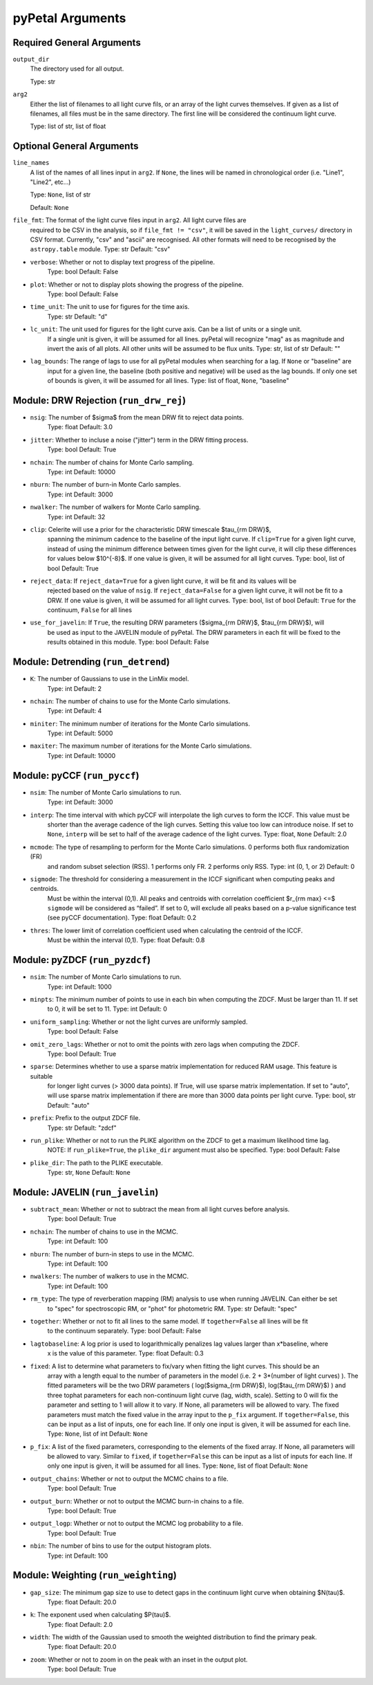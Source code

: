 pyPetal Arguments
==================

Required General Arguments
---------------------------

``output_dir``
    The directory used for all output.
    
    Type: str



``arg2``
    Either the list of filenames to all light curve fils, or an 
    array of the light curves themselves. If given as a list of 
    filenames, all files must be in the same directory. The first 
    line will be considered the continuum light curve.

    Type: list of str, list of float  



Optional General Arguments
----------------------------

``line_names``
    A list of the names of all lines input in ``arg2``. If ``None``, the 
    lines will be named in chronological order (i.e. "Line1", "Line2", etc...)

    Type: ``None``, list of str

    Default: ``None``



``file_fmt``: The format of the light curve files input in ``arg2``. All light curve files are 
                required to be CSV in the analysis, so if ``file_fmt != "csv"``, it will be saved 
                in the ``light_curves/`` directory in CSV format. Currently, "csv" and "ascii" are 
                recognised. All other formats will need to be recognised by the ``astropy.table`` 
                module.
                Type: str
                Default: "csv"

* ``verbose``: Whether or not to display text progress of the pipeline.
               Type: bool
               Default: False

* ``plot``: Whether or not to display plots showing the progress of the pipeline.
            Type: bool
            Default: False

* ``time_unit``: The unit to use for figures for the time axis.
                 Type: str
                 Default: "d"

* ``lc_unit``: The unit used for figures for the light curve axis. Can be a list of units or a single unit. 
               If a single unit is given, it will be assumed for all lines. pyPetal will recognize "mag" as
               as magnitude and invert the axis of all plots. All other units will be assumed to be flux units.
               Type: str, list of str
               Default: ""

* ``lag_bounds``: The range of lags to use for all pyPetal modules when searching for a lag. If ``None`` or "baseline" are 
                  input for a given line, the baseline (both positive and negative) will be used as the lag bounds. If only one
                  set of bounds is given, it will be assumed for all lines.
                  Type: list of float, ``None``, "baseline"



Module: DRW Rejection (``run_drw_rej``)
---------------------------------------

* ``nsig``: The number of $\sigma$ from the mean DRW fit to reject data points.
            Type: float
            Default: 3.0

* ``jitter``: Whether to incluse a noise ("jitter") term in the DRW fitting process.
              Type: bool
              Default: True

* ``nchain``: The number of chains for Monte Carlo sampling.
              Type: int
              Default: 10000

* ``nburn``: The number of burn-in Monte Carlo samples.
             Type: int
             Default: 3000

* ``nwalker``: The number of walkers for Monte Carlo sampling.
               Type: int
               Default: 32

* ``clip``: Celerite will use a prior for the characteristic DRW timescale $\tau_{\rm DRW}$, 
            spanning the minimum cadence to the baseline of the input light curve. If ``clip=True`` 
            for a given light curve, instead of using the minimum difference between times given for
            the light curve, it will clip these differences for values below $10^{-8}$. If one value 
            is given, it will be assumed for all light curves.
            Type: bool, list of bool 
            Default: True  

* ``reject_data``: If ``reject_data=True`` for a given light curve, it will be fit and its values will be 
                   rejected based on the value of ``nsig``. If ``reject_data=False`` for a given light curve,
                   it will not be fit to a DRW. If one value is given, it will be assumed for all light curves.
                   Type: bool, list of bool
                   Default: ``True`` for the continuum, ``False`` for all lines

* ``use_for_javelin``: If ``True``, the resulting DRW parameters ($\sigma_{\rm DRW}$, $\tau_{\rm DRW}$), will
                       be used as input to the JAVELIN module of pyPetal. The DRW parameters in each fit will be
                       fixed to the results obtained in this module.
                       Type: bool
                       Default: False



Module: Detrending (``run_detrend``)
------------------------------------

* ``K``: The number of Gaussians to use in the LinMix model.
         Type: int
         Default: 2

* ``nchain``: The number of chains to use for the Monte Carlo simulations.
              Type: int
              Default: 4

* ``miniter``: The minimum number of iterations for the Monte Carlo simulations.
               Type: int
               Default: 5000

* ``maxiter``: The maximum number of iterations for the Monte Carlo simulations.
               Type: int
               Default: 10000



Module: pyCCF (``run_pyccf``)
-----------------------------

* ``nsim``: The number of Monte Carlo simulations to run.
            Type: int
            Default: 3000

* ``interp``: The time interval with which pyCCF will interpolate the ligh curves to form the ICCF. This value must be 
              shorter than the average cadence of the ligh curves. Setting this value too low can introduce noise. If 
              set to ``None``, ``interp`` will be set to half of the average cadence of the light curves. 
              Type: float, ``None``
              Default: 2.0

* ``mcmode``: The type of resampling to perform for the Monte Carlo simulations. 0 performs both flux randomization (FR) 
              and random subset selection (RSS). 1 performs only FR. 2 performs only RSS.
              Type: int (0, 1, or 2)
              Default: 0

* ``sigmode``: The threshold for considering a measurement in the ICCF significant when computing peaks and centroids. 
               Must be within the interval (0,1). All peaks and centroids with correlation coefficient $r_{\rm max} <=$ ``sigmode`` 
               will be considered as “failed”. If set to 0, will exclude all peaks based on a p-value significance 
               test (see pyCCF documentation). 
               Type: float 
               Default: 0.2

* ``thres``: The lower limit of correlation coefficient used when calculating the centroid of the ICCF. 
             Must be within the interval (0,1). 
             Type: float
             Default: 0.8


Module: pyZDCF (``run_pyzdcf``)
-------------------------------

* ``nsim``: The number of Monte Carlo simulations to run.
            Type: int
            Default: 1000

* ``minpts``: The minimum number of points to use in each bin when computing the ZDCF. Must be larger than 11. If set 
              to 0, it will be set to 11. 
              Type: int
              Default: 0

* ``uniform_sampling``: Whether or not the light curves are uniformly sampled.
                        Type: bool
                        Default: False

* ``omit_zero_lags``: Whether or not to omit the points with zero lags when computing the ZDCF.
                      Type: bool
                      Default: True

* ``sparse``: Determines whether to use a sparse matrix implementation for reduced RAM usage. This feature is suitable 
              for longer light curves (> 3000 data points). If True, will use sparse matrix implementation. If set to "auto", 
              will use sparse matrix implementation if there are more than 3000 data points per light curve. 
              Type: bool, str
              Default: "auto"

* ``prefix``: Prefix to the output ZDCF file. 
              Type: str
              Default: "zdcf"

* ``run_plike``: Whether or not to run the PLIKE algorithm on the ZDCF to get a maximum likelihood time lag.
                 NOTE: If ``run_plike=True``, the ``plike_dir`` argument must also be specified.
                 Type: bool
                 Default: False

* ``plike_dir``: The path to the PLIKE executable.
                 Type: str, ``None``
                 Default: ``None``



Module: JAVELIN (``run_javelin``)
---------------------------------

* ``subtract_mean``: Whether or not to subtract the mean from all light curves before analysis.
                     Type: bool
                     Default: True

* ``nchain``: The number of chains to use in the MCMC.
              Type: int
              Default: 100

* ``nburn``: The number of burn-in steps to use in the MCMC.
             Type: int
             Default: 100

* ``nwalkers``: The number of walkers to use in the MCMC.
                Type: int
                Default: 100

* ``rm_type``: The type of reverberation mapping (RM) analysis to use when running JAVELIN. Can either be set 
               to "spec" for spectroscopic RM, or "phot" for photometric RM. 
               Type: str
               Default: "spec"

* ``together``: Whether or not to fit all lines to the same model. If ``together=False`` all lines will be fit
                to the continuum separately.
                Type: bool
                Default: False

* ``lagtobaseline``: A log prior is used to logarithmically penalizes lag values larger than x*baseline, where 
                     x is the value of this parameter. 
                     Type: float 
                     Default: 0.3

* ``fixed``: A list to determine what parameters to fix/vary when fitting the light curves. This should be an 
             array with a length equal to the number of parameters in the model (i.e. 2 + 3*(number of light curves) ). 
             The fitted parameters will be the two DRW parameters ( log($sigma_{\rm DRW}$), log($tau_{\rm DRW}$) ) and 
             three tophat parameters for each non-continuum light curve (lag, width, scale). Setting to 0 will fix the 
             parameter and setting to 1 will allow it to vary. If None, all parameters will be allowed to vary. The fixed 
             parameters must match the fixed value in the array input to the ``p_fix`` argument. If ``together=False``, this 
             can be input as a list of inputs, one for each line. If only one input is given, it will be assumed for each line.
             Type: ``None``, list of int
             Default: ``None``

* ``p_fix``: A list of the fixed parameters, corresponding to the elements of the fixed array. If None, all parameters will 
             be allowed to vary. Similar to ``fixed``, if ``together=False`` this can be input as a list of inputs for each line.
             If only one input is given, it will be assumed for all lines.
             Type: ``None``, list of float
             Default: ``None``

* ``output_chains``: Whether or not to output the MCMC chains to a file.
                     Type: bool
                     Default: True

* ``output_burn``: Whether or not to output the MCMC burn-in chains to a file.
                   Type: bool
                   Default: True

* ``output_logp``: Whether or not to output the MCMC log probability to a file.
                   Type: bool
                   Default: True

* ``nbin``: The number of bins to use for the output histogram plots.
            Type: int
            Default: 100



Module: Weighting (``run_weighting``)
-------------------------------------

* ``gap_size``: The minimum gap size to use to detect gaps in the continuum light curve when obtaining $N(\tau)$.
                Type: float
                Default: 20.0

* ``k``: The exponent used when calculating $P(\tau)$.
         Type: float
         Default: 2.0

* ``width``: The width of the Gaussian used to smooth the weighted distribution to find the primary peak.
             Type: float
             Default: 20.0

* ``zoom``: Whether or not to zoom in on the peak with an inset in the output plot.
            Type: bool
            Default: True

